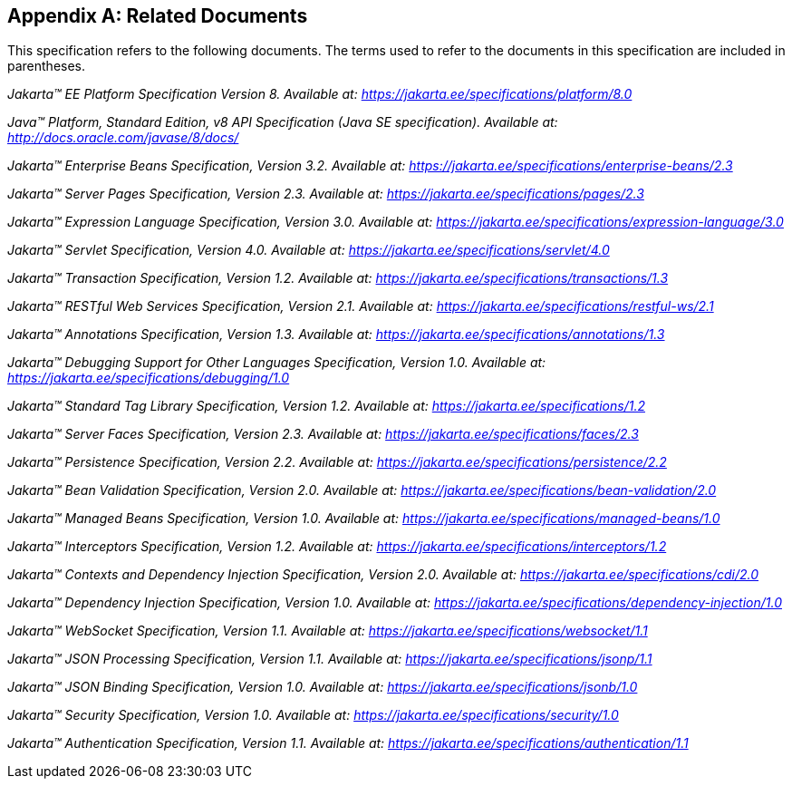 [appendix]
== Related Documents

This specification refers to the following
documents. The terms used to refer to the documents in this
specification are included in parentheses.

_Jakarta™ EE Platform Specification Version 8. Available at: https://jakarta.ee/specifications/platform/8.0_

_Java™ Platform, Standard Edition, v8 API Specification (Java SE specification). Available at: http://docs.oracle.com/javase/8/docs/_

_Jakarta™ Enterprise Beans Specification, Version 3.2. Available at: https://jakarta.ee/specifications/enterprise-beans/2.3_

_Jakarta™ Server Pages Specification, Version 2.3. Available at: https://jakarta.ee/specifications/pages/2.3_

_Jakarta™ Expression Language Specification, Version 3.0. Available at: https://jakarta.ee/specifications/expression-language/3.0_

_Jakarta™ Servlet Specification, Version 4.0. Available at: https://jakarta.ee/specifications/servlet/4.0_

_Jakarta™ Transaction Specification, Version 1.2. Available at: https://jakarta.ee/specifications/transactions/1.3_

_Jakarta™ RESTful Web Services Specification, Version 2.1. Available at: https://jakarta.ee/specifications/restful-ws/2.1_

_Jakarta™ Annotations Specification, Version 1.3. Available at: https://jakarta.ee/specifications/annotations/1.3_

_Jakarta™ Debugging Support for Other Languages Specification, Version 1.0. Available at: https://jakarta.ee/specifications/debugging/1.0_

_Jakarta™ Standard Tag Library Specification, Version 1.2. Available at: https://jakarta.ee/specifications/1.2_

_Jakarta™ Server Faces Specification, Version 2.3. Available at: https://jakarta.ee/specifications/faces/2.3_

_Jakarta™ Persistence Specification, Version 2.2. Available at: https://jakarta.ee/specifications/persistence/2.2_

_Jakarta™ Bean Validation Specification, Version 2.0. Available at: https://jakarta.ee/specifications/bean-validation/2.0_

_Jakarta™ Managed Beans Specification, Version 1.0. Available at: https://jakarta.ee/specifications/managed-beans/1.0_

_Jakarta™ Interceptors Specification, Version 1.2. Available at: https://jakarta.ee/specifications/interceptors/1.2_

_Jakarta™ Contexts and Dependency Injection Specification, Version 2.0. Available at: https://jakarta.ee/specifications/cdi/2.0_

_Jakarta™ Dependency Injection Specification, Version 1.0. Available at: https://jakarta.ee/specifications/dependency-injection/1.0_

_Jakarta™ WebSocket Specification, Version 1.1. Available at: https://jakarta.ee/specifications/websocket/1.1_

_Jakarta™ JSON Processing Specification, Version 1.1. Available at: https://jakarta.ee/specifications/jsonp/1.1_

_Jakarta™ JSON Binding Specification, Version 1.0. Available at: https://jakarta.ee/specifications/jsonb/1.0_

_Jakarta™ Security Specification, Version 1.0. Available at: https://jakarta.ee/specifications/security/1.0_

_Jakarta™ Authentication Specification, Version 1.1. Available at: https://jakarta.ee/specifications/authentication/1.1_
